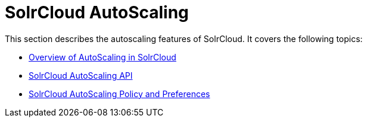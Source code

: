= SolrCloud AutoScaling
:page-shortname: solrcloud-autoscaling
:page-permalink: solrcloud-autoscaling.html
:page-children: solrcloud-autoscaling-overview, solrcloud-autoscaling-api, solrcloud-autoscaling-policy-preferences
// Licensed to the Apache Software Foundation (ASF) under one
// or more contributor license agreements.  See the NOTICE file
// distributed with this work for additional information
// regarding copyright ownership.  The ASF licenses this file
// to you under the Apache License, Version 2.0 (the
// "License"); you may not use this file except in compliance
// with the License.  You may obtain a copy of the License at
//
//   http://www.apache.org/licenses/LICENSE-2.0
//
// Unless required by applicable law or agreed to in writing,
// software distributed under the License is distributed on an
// "AS IS" BASIS, WITHOUT WARRANTIES OR CONDITIONS OF ANY
// KIND, either express or implied.  See the License for the
// specific language governing permissions and limitations
// under the License.

This section describes the autoscaling features of SolrCloud. It covers the following topics:

* <<solrcloud-autoscaling-overview.adoc#solrcloud-autoscaling-overview,Overview of AutoScaling in SolrCloud>>
* <<solrcloud-autoscaling-api.adoc#solrcloud-autoscaling-api,SolrCloud AutoScaling API>>
* <<solrcloud-autoscaling-policy-preferences.adoc#solrcloud-autoscaling-policy-preferences,SolrCloud AutoScaling Policy and Preferences>>